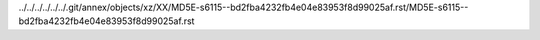 ../../../../../../.git/annex/objects/xz/XX/MD5E-s6115--bd2fba4232fb4e04e83953f8d99025af.rst/MD5E-s6115--bd2fba4232fb4e04e83953f8d99025af.rst